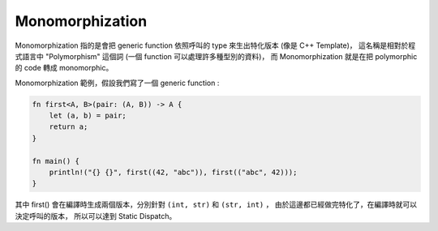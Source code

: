 ========================================
Monomorphization
========================================

Monomorphization 指的是會把 generic function 依照呼叫的 type 來生出特化版本 (像是 C++ Template)，
這名稱是相對於程式語言中 "Polymorphism" 這個詞 (一個 function 可以處理許多種型別的資料)，
而 Monomorphization 就是在把 polymorphic 的 code 轉成 monomorphic。


Monomorphization 範例，假設我們寫了一個 generic function :

.. code-block:: rust

    fn first<A, B>(pair: (A, B)) -> A {
        let (a, b) = pair;
        return a;
    }

    fn main() {
        println!("{} {}", first((42, "abc")), first(("abc", 42)));
    }


其中 first() 會在編譯時生成兩個版本，分別針對 ``(int, str)`` 和 ``(str, int)`` ，
由於這邊都已經做完特化了，在編譯時就可以決定呼叫的版本，
所以可以達到 Static Dispatch。
